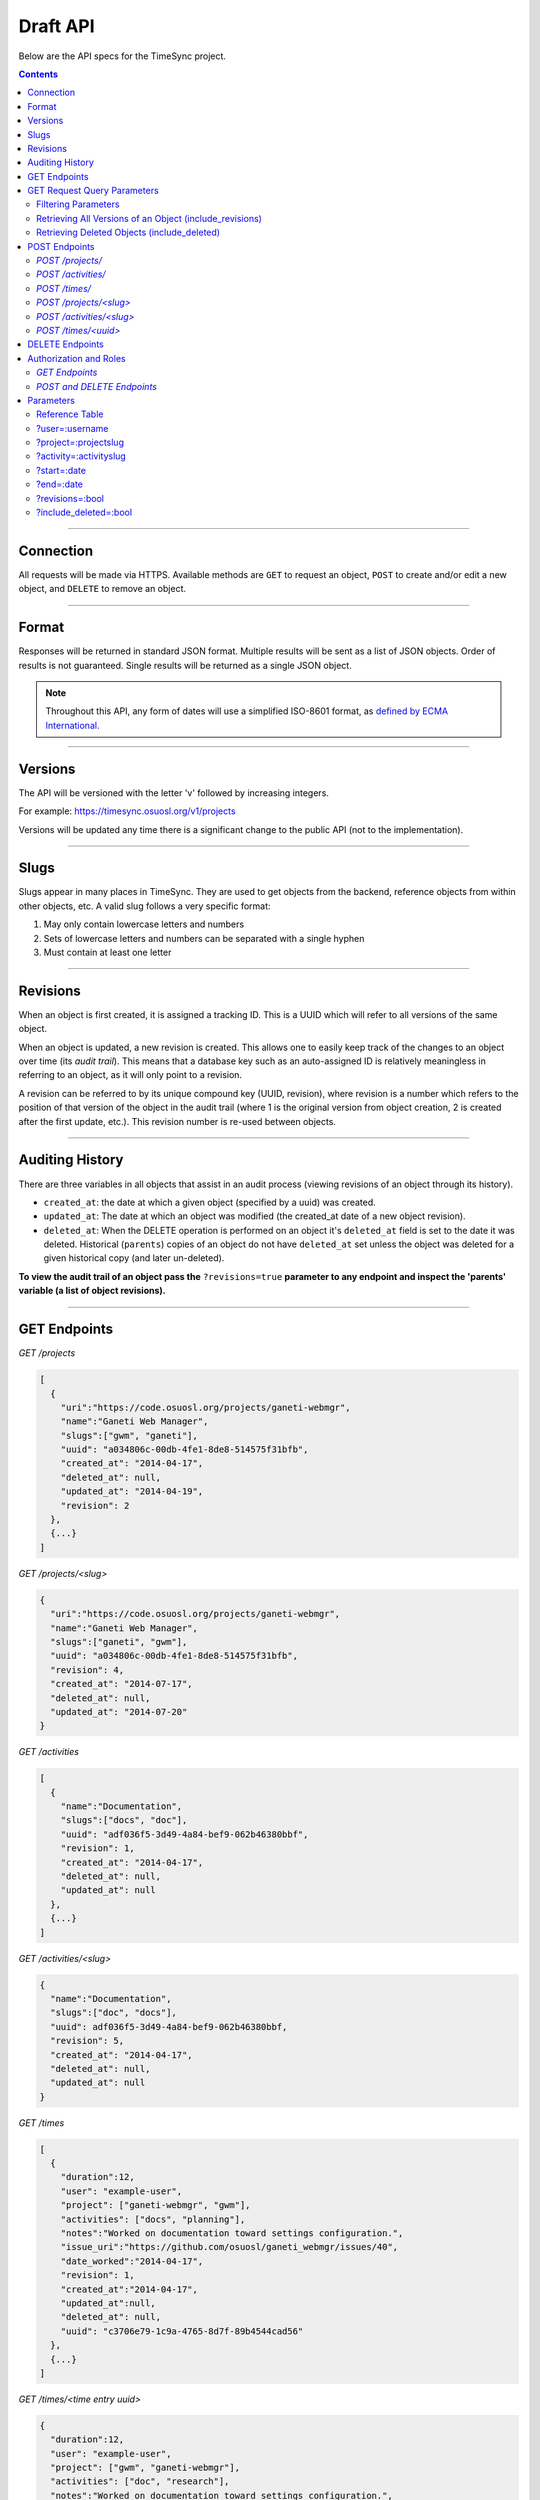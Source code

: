 .. _draft_api:

=========
Draft API
=========

Below are the API specs for the TimeSync project.

.. contents::

----------

Connection
----------

All requests will be made via HTTPS. Available methods are ``GET`` to request
an object, ``POST`` to create and/or edit a new object, and ``DELETE`` to
remove an object.

------

Format
------

Responses will be returned in standard JSON format. Multiple results will be
sent as a list of JSON objects. Order of results is not guaranteed. Single
results will be returned as a single JSON object.


.. note::

    Throughout this API, any form of dates will use a simplified ISO-8601
    format, as `defined by ECMA International.
    <http://www.ecma-international.org/ecma-262/5.1/#sec-15.9.1.15>`_

--------

Versions
--------

The API will be versioned with the letter 'v' followed by increasing integers.

For example: https://timesync.osuosl.org/v1/projects

Versions will be updated any time there is a significant change to the public
API (not to the implementation).

-----

Slugs
-----

Slugs appear in many places in TimeSync. They are used to get objects from the
backend, reference objects from within other objects, etc. A valid slug follows
a very specific format:

#) May only contain lowercase letters and numbers
#) Sets of lowercase letters and numbers can be separated with a single hyphen
#) Must contain at least one letter

---------

Revisions
---------

When an object is first created, it is assigned a tracking ID. This is a UUID
which will refer to all versions of the same object.

When an object is updated, a new revision is created. This allows one to easily
keep track of the changes to an object over time (its *audit trail*). This
means that a database key such as an auto-assigned ID is relatively meaningless
in referring to an object, as it will only point to a revision.

A revision can be referred to by its unique compound key (UUID, revision),
where revision is a number which refers to the position of that version of the
object in the audit trail (where 1 is the original version from object
creation, 2 is created after the first update, etc.). This revision number is
re-used between objects.

----------------

Auditing History
----------------

There are three variables in all objects that assist in an audit process
(viewing revisions of an object through its history).

* ``created_at``: the date at which a given object (specified by a uuid) was
  created.
* ``updated_at``: The date at which an object was modified (the created_at date
  of a new object revision).
* ``deleted_at``: When the DELETE operation is performed on an object it's
  ``deleted_at`` field is set to the date it was deleted. Historical
  (``parents``) copies of an object do not have ``deleted_at`` set unless the
  object was deleted for a given historical copy (and later un-deleted).


**To view the audit trail of an object pass the** ``?revisions=true``
**parameter to any endpoint and inspect the 'parents' variable (a list of
object revisions).**

-------------

GET Endpoints
-------------

*GET /projects*

.. code-block:: javascript

    [
      {
        "uri":"https://code.osuosl.org/projects/ganeti-webmgr",
        "name":"Ganeti Web Manager",
        "slugs":["gwm", "ganeti"],
        "uuid": "a034806c-00db-4fe1-8de8-514575f31bfb",
        "created_at": "2014-04-17",
        "deleted_at": null,
        "updated_at": "2014-04-19",
        "revision": 2
      },
      {...}
    ]

*GET /projects/<slug>*

.. code-block:: javascript

    {
      "uri":"https://code.osuosl.org/projects/ganeti-webmgr",
      "name":"Ganeti Web Manager",
      "slugs":["ganeti", "gwm"],
      "uuid": "a034806c-00db-4fe1-8de8-514575f31bfb",
      "revision": 4,
      "created_at": "2014-07-17",
      "deleted_at": null,
      "updated_at": "2014-07-20"
    }

*GET /activities*

.. code-block:: javascript

    [
      {
        "name":"Documentation",
        "slugs":["docs", "doc"],
        "uuid": "adf036f5-3d49-4a84-bef9-062b46380bbf",
        "revision": 1,
        "created_at": "2014-04-17",
        "deleted_at": null,
        "updated_at": null
      },
      {...}
    ]

*GET /activities/<slug>*

.. code-block:: javascript

    {
      "name":"Documentation",
      "slugs":["doc", "docs"],
      "uuid": adf036f5-3d49-4a84-bef9-062b46380bbf,
      "revision": 5,
      "created_at": "2014-04-17",
      "deleted_at": null,
      "updated_at": null
    }

*GET /times*

.. code-block:: javascript

    [
      {
        "duration":12,
        "user": "example-user",
        "project": ["ganeti-webmgr", "gwm"],
        "activities": ["docs", "planning"],
        "notes":"Worked on documentation toward settings configuration.",
        "issue_uri":"https://github.com/osuosl/ganeti_webmgr/issues/40",
        "date_worked":"2014-04-17",
        "revision": 1,
        "created_at":"2014-04-17",
        "updated_at":null,
        "deleted_at": null,
        "uuid": "c3706e79-1c9a-4765-8d7f-89b4544cad56"
      },
      {...}
    ]

*GET /times/<time entry uuid>*

.. code-block:: javascript

    {
      "duration":12,
      "user": "example-user",
      "project": ["gwm", "ganeti-webmgr"],
      "activities": ["doc", "research"],
      "notes":"Worked on documentation toward settings configuration.",
      "issue_uri":"https://github.com/osuosl/ganeti_webmgr/issues/40",
      "date_worked":"2014-06-12",
      "created_at":"2014-06-12",
      "updated_at":"2014-06-13",
      "deleted_at":null,
      "uuid": c3706e79-1c9a-4765-8d7f-89b4544cad56,
      "revision": 3
    }

----------------------------

GET Request Query Parameters
----------------------------

In addition to the path parameters to request a single object instead of a list,
the endpoints support several query parameters (i.e. those following a query,
"?", at the end of the URI). Where multiple parameters are allowed on the same
object, they may be used in conjunction or separately.

Filtering Parameters
~~~~~~~~~~~~~~~~~~~~

The endpoint at ``/times`` supports several filtering parameters, used to limit
the objects returned to only those passing certain criteria:

* user
* project
* activity
* date range

These are accessed via

* ``/times?user=:username``: Filters based on username
* ``/times?project=:projectslug``: Filters based on project slugs
* ``/times?activity=:activityslug``: Filters based on activity slug
* ``/times?start=:date``: Filters to dates after and including the given date.
* ``/times?end=:date``:  Filters to dates after and including the given date.

When multiple different parameters are used, they narrow down the result set
(for example, ``/times?user=example-user&activity=dev`` will return all time
entries which were entered by example-user AND which were spent doing
development). When the same parameter is repeated, they expand the result set
(for example, ``/times?activity=gwm&activity=pgd`` will return all time entries
which were either for gwm OR pgd). Date ranges are inclusive on both ends.

* If a query parameter is provided with a bad value (e.g. invalid slug, or date
  not in ISO-8601 format), a Bad Query Value error is returned.
* Any query parameter other than those specified in this document will be
  ignored.
* For more information about errors, check the
  :ref:`draft_errors<draft_errors>` docs.

If multiple ``start`` or ``end`` parameters are provided, the first one sent is
used. If a query parameter is not provided, it defaults to 'all values'.

Retrieving All Versions of an Object (include_revisions)
~~~~~~~~~~~~~~~~~~~~~~~~~~~~~~~~~~~~~~~~~~~~~~~~~~~~~~~~

To retrieve all versions of an object or objects, use the ``include_revisions``
parameter. This parameter is supported on all object types, on both the list
and singular endpoints (i.e. both ``/times`` and ``/times/:uuid``). This will
return the most recent version described by the slug/UUID (or the set of most
recent versions of all UUIDs), containing (or each containing) a ``parents``
property, which is a list of all previous revisions of the object in descending
order by revision number (i.e. ``time.parents[0]`` will be the previous
revision, and ``time.parents[n-1]`` will be the first revision).

For example:

``GET /projects/<slug>?revisions=true``:

.. code-block:: javascript

    {
      "uri":"https://code.osuosl.org/projects/ganeti-webmgr",
      "name":"Ganeti Web Manager",
      "slugs":["ganeti", "gwm"],
      "uuid": "a034806c-00db-4fe1-8de8-514575f31bfb",
      "revision": 4,
      "created_at": "2015-04-16",
      "deleted_at": null,
      "updated_at": "2015-04-17",
      "parents":
      [
        {
          "uri":"https://code.osuosl.org/projects/ganeti-webmgr",
          "name":"Ganeti Web Manager",
          "slugs":["ganeti", "gwm"],
          "uuid": "a034806c-00db-4fe1-8de8-514575f31bfb",
          "revision": 3,
          "created_at": "2015-04-16",
          "deleted_at": null,
          "updated_at": null
        },
        {...},
        {...}
      ]
    }

``GET /times/<uuid>?revisions=true``:

.. code-block:: javascript

    {
      "duration":20,
      "user": "example-user",
      "project": "gwm",
      "activities": ["doc", "research"],
      "notes":"Worked on documentation toward settings configuration.",
      "issue_uri":"https://github.com/osuosl/ganeti_webmgr/issues/40",
      "date_worked":"2015-04-18",
      "created_at":"2014-06-12",
      "updated_at":"2015-04-18",
      "uuid": "aa800862-e852-4a40-8882-9b4a79aa3015",
      "deleted_at": null,
      "revision":2,
      "parents":
      [
        {
          "duration":20,
          "user": "example-user",
          "project": "gwm",
          "activities": ["doc", "research"],
          "notes":"Worked on documentation toward settings configuration.",
          "issue_uri":"https://github.com/osuosl/ganeti_webmgr/issues/40",
          "date_worked":"2015-04-17",
          "created_at":"2014-06-12",
          "updated_at":null,
          "uuid": "aa800862-e852-4a40-8882-9b4a79aa3015",
          "deleted_at": null,
          "revision":1
        }
      ]
    }

``GET /activities/<slug>?revisions=true``:

.. code-block:: javascript

    {
      "name":"Testing Infra",
      "slug":"test",
      "uuid": "3cf78d25-411c-4d1f-80c8-a09e5e12cae3",
      "created_at": "2014-04-17",
      "deleted_at": null,
      "updated_at": "2014-04-18",
      "revision":2,
      "parents":
      [
        {
          "name":"Testing Infrastructure",
          "slugs":["testing", "tests"],
          "created_at": "2014-04-17",
          "deleted_at": null,
          "updated_at": null,
          "uuid": "3cf78d25-411c-4d1f-80c8-a09e5e12cae3",
          "revision":1
        }
      ]
    }

``GET /activities?revisions=true``:

.. code-block:: javascript

    [
      {
        "name":"Testing Infra",
        "slug":"test",
        "uuid": "3cf78d25-411c-4d1f-80c8-a09e5e12cae3",
        "created_at": "2014-04-17",
        "deleted_at": null,
        "updated_at": "2014-04-18",
        "revision":2,
        "parents":
        [
          {
            "name":"Testing Infrastructure",
            "slug":"tests",
            "created_at": "2014-04-17",
            "deleted_at": null,
            "updated_at": null,
            "uuid": "3cf78d25-411c-4d1f-80c8-a09e5e12cae3",
            "revision":1
          }
        ]
      },
      {
        "name":"Build Infra",
        "slug":"build",
        "uuid": "e81e45ef-e7a7-4da2-88cd-9ede610c5896",
        "created_at": "2014-04-17",
        "deleted_at": null,
        "updated_at": "2014-04-23",
        "revision":2,
        "parents":
        [
          {
            "name":"Testing Infrastructure",
            "slug":"tests",
            "created_at": "2014-04-17",
            "deleted_at": null,
            "updated_at": null,
            "uuid": "e81e45ef-e7a7-4da2-88cd-9ede610c5896",
            "revision":1
          }
        ]
      }
    ]

Retrieving Deleted Objects (include_deleted)
~~~~~~~~~~~~~~~~~~~~~~~~~~~~~~~~~~~~~~~~~~~~

Alongside revision history, you can also view objects that have been
soft-deleted. To view an object that has been soft deleted, send a GET request
with the ``?include_deleted`` parameter set to true. Doing so will return all
objects matching the query, both current and deleted.

.. note::
    When passing the ``include_deleted`` parameter to your request, note that
    you cannot specify a project/activity by their slug. This is because slugs
    are permanently deleted from activities and projects when they are deleted,
    in order to allow slug re-use.

``GET /projects?include_deleted=true``:

.. code-block:: javascript

    [
      {
        "uri":"https://code.osuosl.org/projects/ganeti-webmgr",
        "name":"Ganeti Web Manager",
        "slugs":["ganeti", "gwm"],
        "uuid": "a034806c-00db-4fe1-8de8-514575f31bfb",
        "revision": 4,
        "created_at": "2014-04-17",
        "deleted_at": null,
        "updated_at": null
      },
      {...},
      {...},
      {
        "uri":"https:://github.com/osuosl/timesync",
        "name":"Timesync",
        "slugs":["ts", "timesync"],
        "uuid": "1f8788bd-0909-4397-be2c-79047f90c575",
        "revision": 1,
        "created_at": "2014-04-17",
        "deleted_at": "2015-10-01",
        "updated_at": null
      }
    ]

``GET /activities?include_deleted=true``:

.. code-block:: javascript

    [
      {
        "name":"Documentation",
        "slug":"doc",
        "uuid": "adf036f5-3d49-4a84-bef9-062b46380bbf",
        "revision": 5,
        "created_at": "2014-04-17",
        "deleted_at": null,
        "updated_at": null
      },
      {...},
      {...},
      {
        "name": "Meetings"
        "slugs": "meeting",
        "uuid": "6552d14e-12eb-4f1f-83d5-147f8452614c",
        "revision": 1,
        "created_at": "2014-04-17",
        "deleted_at": "2015-05-01",
        "updated_at": null
      }
    ]

--------------

POST Endpoints
--------------

To add a new object, POST to */<object name>/* with a JSON body. The response
body will contain the object in the same manner as the GET endpoints above.

*POST /projects/*
~~~~~~~~~~~~~~~~~

Request body:

.. code-block:: javascript

    {
       "uri":"https://code.osuosl.org/projects/timesync",
       "name":"TimeSync API",
       "slugs":["timesync", "time"]
    }

Response body:

.. code-block:: javascript

    {
       "uri":"https://code.osuosl.org/projects/timesync",
       "name":"TimeSync API",
       "slugs":["timesync", "time"],
       "uuid":"b35f9531-517f-47bd-aab4-14298bb19555",
       "created_at":"2014-04-17",
       "updated_at":null,
       "deleted_at":null,
       "revision":1
    }

Note that this endpoint, when called, will automatically set the currently authenticated
user as a member, spectator, and manager of the project, allowing them to update and
delete the project, add members to it, and promote/demote user roles on the project.

*POST /activities/*
~~~~~~~~~~~~~~~~~~~

Request body:

.. code-block:: javascript

    {
       "name":"Quality Assurance/Testing",
       "slug":"qa"
    }

Response body:

.. code-block:: javascript

    {
       "name":"Quality Assurance/Testing",
       "slug":"qa",
       "uuid": "cfa07a4f-d446-4078-8d73-2f77560c35c0",
       "created_at": "2014-04-17",
       "updated_at": null,
       "deleted_at": null,
       "revision":2
    }


*POST /times/*
~~~~~~~~~~~~~~

Request body:

.. code-block:: javascript

    {
      "duration":12,
      "user": "example-2",
      "project": "ganeti_web_manager",
      "activities": ["docs"],
      "notes":"Worked on documentation toward settings configuration.",
      "issue_uri": "https://github.com/osuosl/ganeti_webmgr/issues/56",
      "date_worked":"2014-04-17"
    }

Response body:

.. code-block:: javascript

    {
      "duration":12,
      "user": "example-2",
      "project": "ganeti_web_manager",
      "activities": ["docs"],
      "notes":"Worked on documentation toward settings configuration.",
      "issue_uri":"https://github.com/osuosl/ganeti_webmgr/issues/56",
      "date_worked":"2014-04-17",
      "created_at":"2014-04-17",
      "updated_at": null,
      "deleted_at": null,
      "uuid": "838853e3-3635-4076-a26f-7efe4e60981f",
      "revision":1
    }

Likewise, if you'd like to edit an existing object, POST to ``/<object
name>/<slug>`` (or for time objects, ``/times/<uuid>``) with a JSON body.  The
object only needs to contain the part that is being updated. The response body
will contain the saved object, as shown above.


*POST /projects/<slug>*
~~~~~~~~~~~~~~~~~~~~~~~

Request body:

.. code-block:: javascript

    {
       "uri":"https://code.osuosl.org/projects/timesync",
       "name":"TimeSync API",
       "slugs":["timesync", "time"]
    }

Response body:

.. code-block:: javascript

    {
      "uri":"https://code.osuosl.org/projects/timesync",
      "name":"TimeSync API",
      "slugs":["timesync", "time"],
      "created_at": "2014-04-16",
      "updated_at": "2014-04-18",
      "deleted_at": null,
      "uuid": "309eae69-21dc-4538-9fdc-e6892a9c4dd4",
      "revision":2
    }

If a value of ``""`` (an empty string) or ``[]`` (an empty array) are passed as
values for a string or array optional field (check the :ref:`model docs<draft_model>`),
the value will be set to the empty string/array. If a value of null or undefined
is provided, the current value of the object will be used.

*POST /activities/<slug>*
~~~~~~~~~~~~~~~~~~~~~~~~~

Request body:


.. code-block:: javascript

    {
      "slug":"testing"
    }

Response body:

.. code-block:: javascript

    {
      "name":"Testing Infra",
      "slug":"testing",
      "uuid": "3cf78d25-411c-4d1f-80c8-a09e5e12cae3",
      "created_at": "2014-04-16",
      "updated_at": "2014-04-17",
      "deleted_at": null,
      "revision":2
    }

*POST /times/<uuid>*
~~~~~~~~~~~~~~~~~~~~

Original object:


.. code-block:: javascript

    {
      "duration":12,
      "user": "example-2",
      "activities": ["qa"],
      "project": ["gwm", "ganeti"],
      "notes":"",
      "issue_uri":"https://github.com/osuosl/ganeti_webmgr/issues/56",
      "date_worked":"2015-07-29",
      "created_at":"2014-06-12",
      "updated_at":null,
      "deleted_at":null,
      "uuid": "aa800862-e852-4a40-8882-9b4a79aa3015",
      "revision":1
    }

Request body:

.. code-block:: javascript

    {
      "duration":18,
      "notes":"Initial duration was inaccurate. Date worked also updated.",
      "date_worked":"2015-08-07"
    }

The response body will be:

.. code-block:: javascript

    {
      "duration":18,
      "user": "example-2",
      "activities": ["qa"],
      "project": ["gwm", "ganeti"],
      "notes":"Initial duration was inaccurate. Date worked also updated.",
      "issue_uri":"https://github.com/osuosl/ganeti_webmgr/issues/56",
      "date_worked":"2015-08-07",
      "created_at":"2014-06-12",
      "updated_at":"2015-10-18",
      "deleted_at":null,
      "uuid": "aa800862-e852-4a40-8882-9b4a79aa3015",
      "revision":2
    }

If a slugs field is passed to `/project/<slug>`, it is assumed to overwrite the
existing slugs for the object. Any slugs which already exist on the object but
are not in the request are dropped, and the slugs field on the request becomes
canonical, assuming all of the slugs do not already belong to another project.

In the case of a foreign key (such as project on a time) that does not point to
a valid object or a malformed object sent in the request, an Object Not Found
or Malformed Object error (respectively) will be returned, validation will
return immediately, and the object will not be saved.

The following content is checked by the API for validity:

* Time/Date must be a valid ISO 8601 Date/Time.
* URI must be a valid URI.
* Activities must exist in the database.
* The Project must exist in the database.
* Project slugs must not already belong to another project.
* The owner of the request must be the user in the time submission.
    * This is authorization not authentication.


----------------

DELETE Endpoints
----------------

The single object endpoints (e.g. ``/times/:uuid``, ``/projects/:slug``) support
DELETE requests; these remove an object from the records.

These objects must always be soft-deleted; that is, the object will still exist within the
database. Nonetheless, requests for lists of objects (e.g. ``GET /projects``) will exclude
the object from the results, and requests for single objects (e.g.
``GET /times/:uuid``) will return a 404. The parameter ``?include_deleted``
circumvents this requirement and allows deleted objects to be returned as well.

An object's deleted status is indicated by setting its ``deleted_at`` to the time of
deletion; if the value is null, the object is not deleted. Only the most recent revision
is set. In addition, activities and projects have their ``slugs`` removed, in order
to allow these slugs to be reused by future objects.

Unfortunately, this means that it is impossible to request or update a project or activity
after it is deleted. Instead, a new project or activity must be made; because the original
slugs were deleted, the new object can share any or all of the original project's values.

When attempting to delete a project or activity, it must not be referenced by a current
time (i.e. one which is neither deleted nor updated). If it is referenced by a current
time, a Request Failure error is returned.

-----------------------

Authorization and Roles
-----------------------

Each timesync user can be of one of two roles: user, and admin. Admins have
special permissions, including adding, updating, and deleting activities and
projects, creating and promoting users, as well as acting as automatic
managers/spectators of all projects.

In addition, each user has a role within each project to which they belong:

* member
* spectator
* project manager

These roles exist independently (for example, a user may be only a spectator,
or may be a member and manager but not spectator), and are defined by their
permissions:

* a member has permission to write time entries
* a spectator may view time entries
* a project manager may update the project information

A user may be a member, spectator, and/or manager of multiple projects, and a project
may have multiple members, spectators, and managers.

If a user attempts to access an endpoint which they are not authorized for, the
server will return an Authorization Failure.

*GET Endpoints*
~~~~~~~~~~~~~~~

GET endpoints do not have authorization at this time, and so any user can
request data from a GET endpoint.

*POST and DELETE Endpoints*
~~~~~~~~~~~~~~~~~~~~~~~~~~~

POST /activities, POST /activities/:slug, and DELETE /activities/:slug are all
only accessible to admin users.

POST /projects and DELETE /projects/:slug are only accessible to admin users.
POST /projects/:slug is accessible to that project's manager(s).

POST /times is accessible to that project's member(s), given that the 'user'
field of the posted time is the user authenticating.

Parameters
----------

TimeSync's response data can be narrowed even further than the /:endpoints
return statements by adding parameters.

Reference Table
~~~~~~~~~~~~~~~

=================== ======================= ======================= ===========
Parameter           Value(s)                Endpoint(s)             Request(s)
=================== ======================= ======================= ===========
user                :username               /times                  GET
project             :projectslug            /times                  GET
activity            :activityslug           /times                  GET
start               :date (iso format)      /times                  GET
end                 :date (iso format)      /times                  GET
revisions           :bool                   - /times                GET
                                            - /times/:uuid
                                            - /activities/
                                            - /activities/:slug
                                            - /projects/
                                            - /projects/:slug
include_deleted     :bool                   - /times                GET
                                            - /times/:uuid
                                            - /activities
                                            - /activities/:slug
                                            - /projects
                                            - /projects/:slug
=================== ======================= ======================= ===========

?user=:username
~~~~~~~~~~~~~~~

Returns a set of time entries by a specified user.

?project=:projectslug
~~~~~~~~~~~~~~~~~~~~~

Returns a set of time entries for a specified project.

?activity=:activityslug
~~~~~~~~~~~~~~~~~~~~~~~

Returns a set of time entries for a specfied activity.

?start=:date
~~~~~~~~~~~~

Returns a set of time entries after a specific date.

Can be combined with ?end to create a date range.

?end=:date
~~~~~~~~~~

Returns a set of time entries before a specific date.

Can be combined with ?start to create a date range.

?revisions=:bool
~~~~~~~~~~~~~~~~

Adds the 'parents' field to all objects specified.
    This field shows the revisions of an object in chronological order.

Without this field the object(s) do not include a 'parents' field and so only
the most recent revision of the object will be seen.

?include_deleted=:bool
~~~~~~~~~~~~~~~~~~~~~~

Includes deleted entries in the returned results.
    These are objects which have the 'deleted_at' parameter set to an ISO date
    (i.e., a non-null value).
